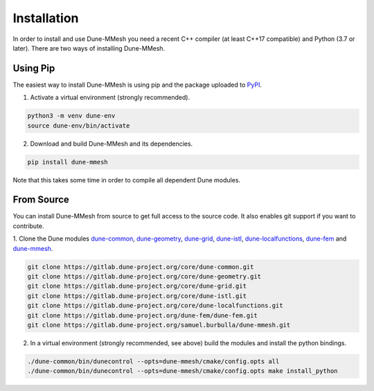 .. _installation:

************
Installation
************

In order to install and use Dune-MMesh you need
a recent C++ compiler (at least C++17 compatible) and Python (3.7 or later).
There are two ways of installing Dune-MMesh.

Using Pip
---------

The easiest way to install Dune-MMesh is using pip and the package uploaded to `PyPI <https://pypi.org/project/dune-mmesh/>`_.

1. Activate a virtual environment (strongly recommended).

.. code-block:: bash

  python3 -m venv dune-env
  source dune-env/bin/activate

2. Download and build Dune-MMesh and its dependencies.

.. code-block:: bash

  pip install dune-mmesh

Note that this takes some time in order to compile all dependent Dune modules.


From Source
-----------

You can install Dune-MMesh from source to get full access to the source code.
It also enables git support if you want to contribute.

1. Clone the Dune modules `dune-common <https://gitlab.dune-project.org/core/dune-common.git>`_,
`dune-geometry <https://gitlab.dune-project.org/core/dune-geometry.git>`_,
`dune-grid <https://gitlab.dune-project.org/core/dune-grid.git>`_,
`dune-istl <https://gitlab.dune-project.org/core/dune-istl.git>`_,
`dune-localfunctions <https://gitlab.dune-project.org/core/dune-localfunctions.git>`_,
`dune-fem <https://gitlab.dune-project.org/dune-fem/dune-fem.git>`_
and `dune-mmesh <https://gitlab.dune-project.org/samuel.burbulla/dune-mmesh.git>`_.

.. code-block:: bash

  git clone https://gitlab.dune-project.org/core/dune-common.git
  git clone https://gitlab.dune-project.org/core/dune-geometry.git
  git clone https://gitlab.dune-project.org/core/dune-grid.git
  git clone https://gitlab.dune-project.org/core/dune-istl.git
  git clone https://gitlab.dune-project.org/core/dune-localfunctions.git
  git clone https://gitlab.dune-project.org/dune-fem/dune-fem.git
  git clone https://gitlab.dune-project.org/samuel.burbulla/dune-mmesh.git

2. In a virtual environment (strongly recommended, see above) build the modules and install the python bindings.

.. code-block:: bash

  ./dune-common/bin/dunecontrol --opts=dune-mmesh/cmake/config.opts all
  ./dune-common/bin/dunecontrol --opts=dune-mmesh/cmake/config.opts make install_python
